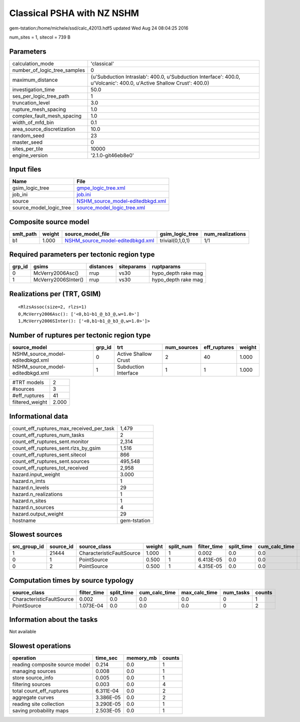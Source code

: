 Classical PSHA with NZ NSHM
===========================

gem-tstation:/home/michele/ssd/calc_42013.hdf5 updated Wed Aug 24 08:04:25 2016

num_sites = 1, sitecol = 739 B

Parameters
----------
============================ ====================================================================================================================
calculation_mode             'classical'                                                                                                         
number_of_logic_tree_samples 0                                                                                                                   
maximum_distance             {u'Subduction Intraslab': 400.0, u'Subduction Interface': 400.0, u'Volcanic': 400.0, u'Active Shallow Crust': 400.0}
investigation_time           50.0                                                                                                                
ses_per_logic_tree_path      1                                                                                                                   
truncation_level             3.0                                                                                                                 
rupture_mesh_spacing         1.0                                                                                                                 
complex_fault_mesh_spacing   1.0                                                                                                                 
width_of_mfd_bin             0.1                                                                                                                 
area_source_discretization   10.0                                                                                                                
random_seed                  23                                                                                                                  
master_seed                  0                                                                                                                   
sites_per_tile               10000                                                                                                               
engine_version               '2.1.0-git46eb8e0'                                                                                                  
============================ ====================================================================================================================

Input files
-----------
======================= ======================================================================
Name                    File                                                                  
======================= ======================================================================
gsim_logic_tree         `gmpe_logic_tree.xml <gmpe_logic_tree.xml>`_                          
job_ini                 `job.ini <job.ini>`_                                                  
source                  `NSHM_source_model-editedbkgd.xml <NSHM_source_model-editedbkgd.xml>`_
source_model_logic_tree `source_model_logic_tree.xml <source_model_logic_tree.xml>`_          
======================= ======================================================================

Composite source model
----------------------
========= ====== ====================================================================== ================ ================
smlt_path weight source_model_file                                                      gsim_logic_tree  num_realizations
========= ====== ====================================================================== ================ ================
b1        1.000  `NSHM_source_model-editedbkgd.xml <NSHM_source_model-editedbkgd.xml>`_ trivial(0,1,0,1) 1/1             
========= ====== ====================================================================== ================ ================

Required parameters per tectonic region type
--------------------------------------------
====== =================== ========= ========== ===================
grp_id gsims               distances siteparams ruptparams         
====== =================== ========= ========== ===================
0      McVerry2006Asc()    rrup      vs30       hypo_depth rake mag
1      McVerry2006SInter() rrup      vs30       hypo_depth rake mag
====== =================== ========= ========== ===================

Realizations per (TRT, GSIM)
----------------------------

::

  <RlzsAssoc(size=2, rlzs=1)
  0,McVerry2006Asc(): ['<0,b1~b1_@_b3_@,w=1.0>']
  1,McVerry2006SInter(): ['<0,b1~b1_@_b3_@,w=1.0>']>

Number of ruptures per tectonic region type
-------------------------------------------
================================ ====== ==================== =========== ============ ======
source_model                     grp_id trt                  num_sources eff_ruptures weight
================================ ====== ==================== =========== ============ ======
NSHM_source_model-editedbkgd.xml 0      Active Shallow Crust 2           40           1.000 
NSHM_source_model-editedbkgd.xml 1      Subduction Interface 1           1            1.000 
================================ ====== ==================== =========== ============ ======

=============== =====
#TRT models     2    
#sources        3    
#eff_ruptures   41   
filtered_weight 2.000
=============== =====

Informational data
------------------
======================================== ============
count_eff_ruptures_max_received_per_task 1,479       
count_eff_ruptures_num_tasks             2           
count_eff_ruptures_sent.monitor          2,314       
count_eff_ruptures_sent.rlzs_by_gsim     1,516       
count_eff_ruptures_sent.sitecol          866         
count_eff_ruptures_sent.sources          495,548     
count_eff_ruptures_tot_received          2,958       
hazard.input_weight                      3.000       
hazard.n_imts                            1           
hazard.n_levels                          29          
hazard.n_realizations                    1           
hazard.n_sites                           1           
hazard.n_sources                         4           
hazard.output_weight                     29          
hostname                                 gem-tstation
======================================== ============

Slowest sources
---------------
============ ========= ========================= ====== ========= =========== ========== ============= ============= =========
src_group_id source_id source_class              weight split_num filter_time split_time cum_calc_time max_calc_time num_tasks
============ ========= ========================= ====== ========= =========== ========== ============= ============= =========
1            21444     CharacteristicFaultSource 1.000  1         0.002       0.0        0.0           0.0           0        
0            1         PointSource               0.500  1         6.413E-05   0.0        0.0           0.0           0        
0            2         PointSource               0.500  1         4.315E-05   0.0        0.0           0.0           0        
============ ========= ========================= ====== ========= =========== ========== ============= ============= =========

Computation times by source typology
------------------------------------
========================= =========== ========== ============= ============= ========= ======
source_class              filter_time split_time cum_calc_time max_calc_time num_tasks counts
========================= =========== ========== ============= ============= ========= ======
CharacteristicFaultSource 0.002       0.0        0.0           0.0           0         1     
PointSource               1.073E-04   0.0        0.0           0.0           0         2     
========================= =========== ========== ============= ============= ========= ======

Information about the tasks
---------------------------
Not available

Slowest operations
------------------
============================== ========= ========= ======
operation                      time_sec  memory_mb counts
============================== ========= ========= ======
reading composite source model 0.214     0.0       1     
managing sources               0.008     0.0       1     
store source_info              0.005     0.0       1     
filtering sources              0.003     0.0       4     
total count_eff_ruptures       6.311E-04 0.0       2     
aggregate curves               3.386E-05 0.0       2     
reading site collection        3.290E-05 0.0       1     
saving probability maps        2.503E-05 0.0       1     
============================== ========= ========= ======